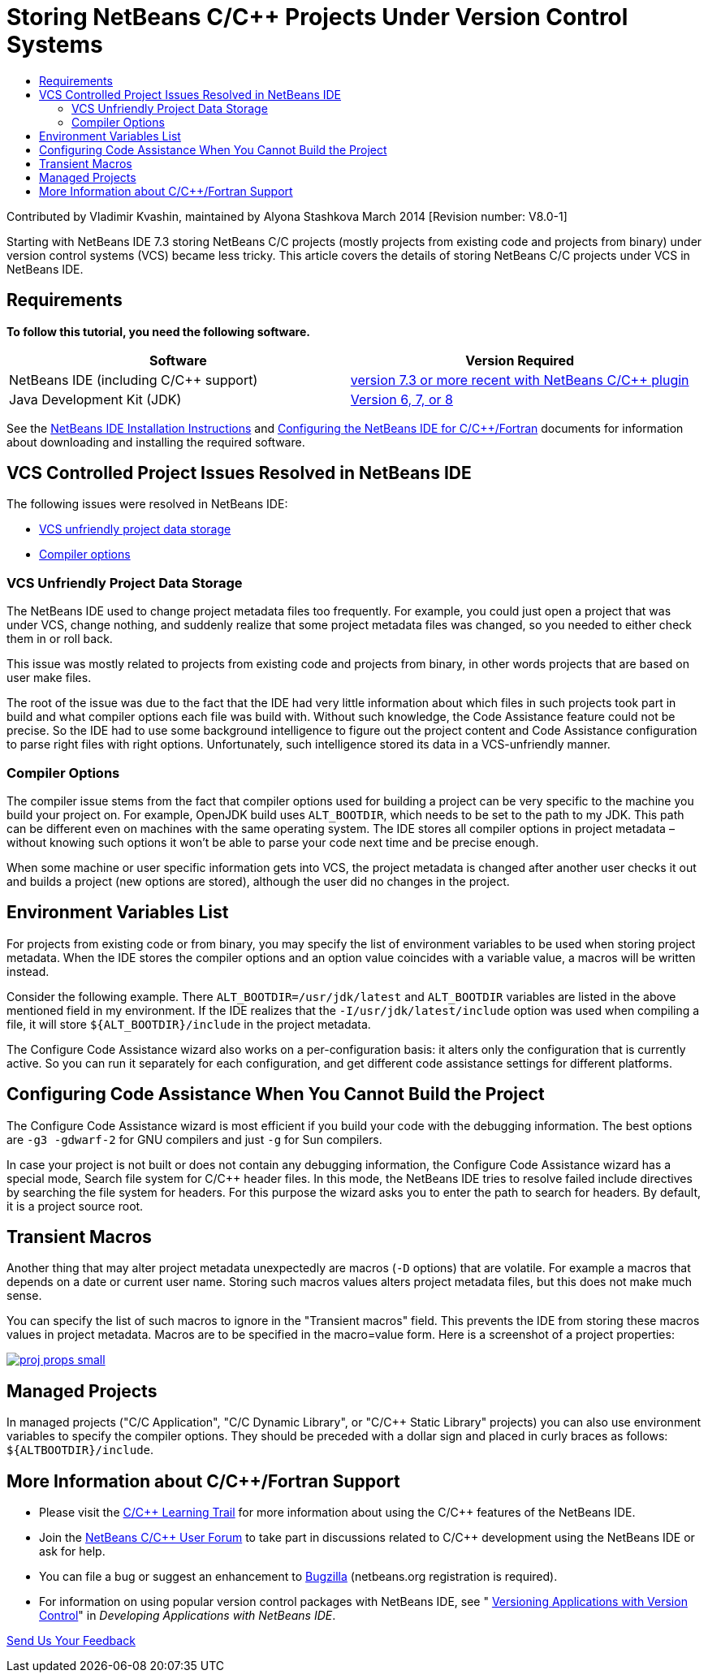 // 
//     Licensed to the Apache Software Foundation (ASF) under one
//     or more contributor license agreements.  See the NOTICE file
//     distributed with this work for additional information
//     regarding copyright ownership.  The ASF licenses this file
//     to you under the Apache License, Version 2.0 (the
//     "License"); you may not use this file except in compliance
//     with the License.  You may obtain a copy of the License at
// 
//       http://www.apache.org/licenses/LICENSE-2.0
// 
//     Unless required by applicable law or agreed to in writing,
//     software distributed under the License is distributed on an
//     "AS IS" BASIS, WITHOUT WARRANTIES OR CONDITIONS OF ANY
//     KIND, either express or implied.  See the License for the
//     specific language governing permissions and limitations
//     under the License.
//

= Storing NetBeans C/C++ Projects Under Version Control Systems
:jbake-type: tutorial
:jbake-tags: tutorials 
:jbake-status: published
:icons: font
:syntax: true
:source-highlighter: pygments
:toc: left
:toc-title:
:description: Storing NetBeans C/C++ Projects Under Version Control Systems - Apache NetBeans
:keywords: Apache NetBeans, Tutorials, Storing NetBeans C/C++ Projects Under Version Control Systems

Contributed by Vladimir Kvashin, maintained by Alyona Stashkova
March 2014 [Revision number: V8.0-1]

Starting with NetBeans IDE 7.3 storing NetBeans C/C++ projects (mostly projects from existing code and projects from binary) under version control systems (VCS) became less tricky. This article covers the details of storing NetBeans C/C++ projects under VCS in NetBeans IDE.


== Requirements

*To follow this tutorial, you need the following software.*

|===
|Software |Version Required 

|NetBeans IDE (including C/C++ support) |xref:../../../download/index.adoc[version 7.3 or more recent with NetBeans C/C{pp} plugin] 

|Java Development Kit (JDK) |link:http://www.oracle.com/technetwork/java/javase/downloads/index.html[Version 6, 7, or 8 ] 
|===


See the xref:../../../community/releases/74/install.adoc[NetBeans IDE Installation Instructions] and xref:../../../community/releases/74/cpp-setup-instructions.adoc[Configuring the NetBeans IDE for C/C{pp}/Fortran] documents for information about downloading and installing the required software.


== VCS Controlled Project Issues Resolved in NetBeans IDE

The following issues were resolved in NetBeans IDE:

* <<unfriendly,VCS unfriendly project data storage>>
* <<compiler,Compiler options>>


=== VCS Unfriendly Project Data Storage

The NetBeans IDE used to change project metadata files too frequently. For example, you could just open a project that was under VCS, change nothing, and suddenly realize that some project metadata files was changed, so you needed to either check them in or roll back.

This issue was mostly related to projects from existing code and projects from binary, in other words projects that are based on user make files.

The root of the issue was due to the fact that the IDE had very little information about which files in such projects took part in build and what compiler options each file was build with. Without such knowledge, the Code Assistance feature could not be precise. So the IDE had to use some background intelligence to figure out the project content and Code Assistance configuration to parse right files with right options. Unfortunately, such intelligence stored its data in a VCS-unfriendly manner.


=== Compiler Options

The compiler issue stems from the fact that compiler options used for building a project can be very specific to the machine you build your project on. For example, OpenJDK build uses `ALT_BOOTDIR`, which needs to be set to the path to my JDK. This path can be different even on machines with the same operating system. The IDE stores all compiler options in project metadata – without knowing such options it won't be able to parse your code next time and be precise enough.

When some machine or user specific information gets into VCS, the project metadata is changed after another user checks it out and builds a project (new options are stored), although the user did no changes in the project.


== Environment Variables List

For projects from existing code or from binary, you may specify the list of environment variables to be used when storing project metadata. When the IDE stores the compiler options and an option value coincides with a variable value, a macros will be written instead.

Consider the following example. There `ALT_BOOTDIR=/usr/jdk/latest` and `ALT_BOOTDIR` variables are listed in the above mentioned field in my environment. If the IDE realizes that the `-I/usr/jdk/latest/include` option was used when compiling a file, it will store `${ALT_BOOTDIR}/include` in the project metadata.

The Configure Code Assistance wizard also works on a per-configuration basis: it alters only the configuration that is currently active. So you can run it separately for each configuration, and get different code assistance settings for different platforms.


== Configuring Code Assistance When You Cannot Build the Project

The Configure Code Assistance wizard is most efficient if you build your code with the debugging information. The best options are `-g3 -gdwarf-2` for GNU compilers and just `-g` for Sun compilers.

In case your project is not built or does not contain any debugging information, the Configure Code Assistance wizard has a special mode, Search file system for C/C++ header files. In this mode, the NetBeans IDE tries to resolve failed include directives by searching the file system for headers. For this purpose the wizard asks you to enter the path to search for headers. By default, it is a project source root.


== Transient Macros

Another thing that may alter project metadata unexpectedly are macros (`-D` options) that are volatile. For example a macros that depends on a date or current user name. Storing such macros values alters project metadata files, but this does not make much sense.

You can specify the list of such macros to ignore in the "Transient macros" field. This prevents the IDE from storing these macros values in project metadata. Macros are to be specified in the macro=value form. Here is a screenshot of a project properties:

[.feature]
--

image::images/proj_props_small.png[role="left", link="images/proj_props.png"]

--


== Managed Projects

In managed projects ("C/C++ Application", "C/C++ Dynamic Library", or "C/C++ Static Library" projects) you can also use environment variables to specify the compiler options. They should be preceded with a dollar sign and placed in curly braces as follows: `${ALTBOOTDIR}/include`.


== More Information about C/C++/Fortran Support

* Please visit the xref:../cnd.adoc[C/C{pp} Learning Trail] for more information about using the C/C++ features of the NetBeans IDE.
* Join the link:http://forums.netbeans.org/cnd-users.html[NetBeans C/C{pp} User Forum] to take part in discussions related to C/C++ development using the NetBeans IDE or ask for help.
* You can file a bug or suggest an enhancement to link:https://netbeans.org/bugzilla/enter_bug.cgi?component=cnd[Bugzilla] (netbeans.org registration is required).
* For information on using popular version control packages with NetBeans IDE, see " link:http://www.oracle.com/pls/topic/lookup?ctx=nb7400&id=NBDAG234[Versioning Applications with Version Control]" in _Developing Applications with NetBeans IDE_.

xref:../../../community/mailing-lists.adoc[Send Us Your Feedback]
